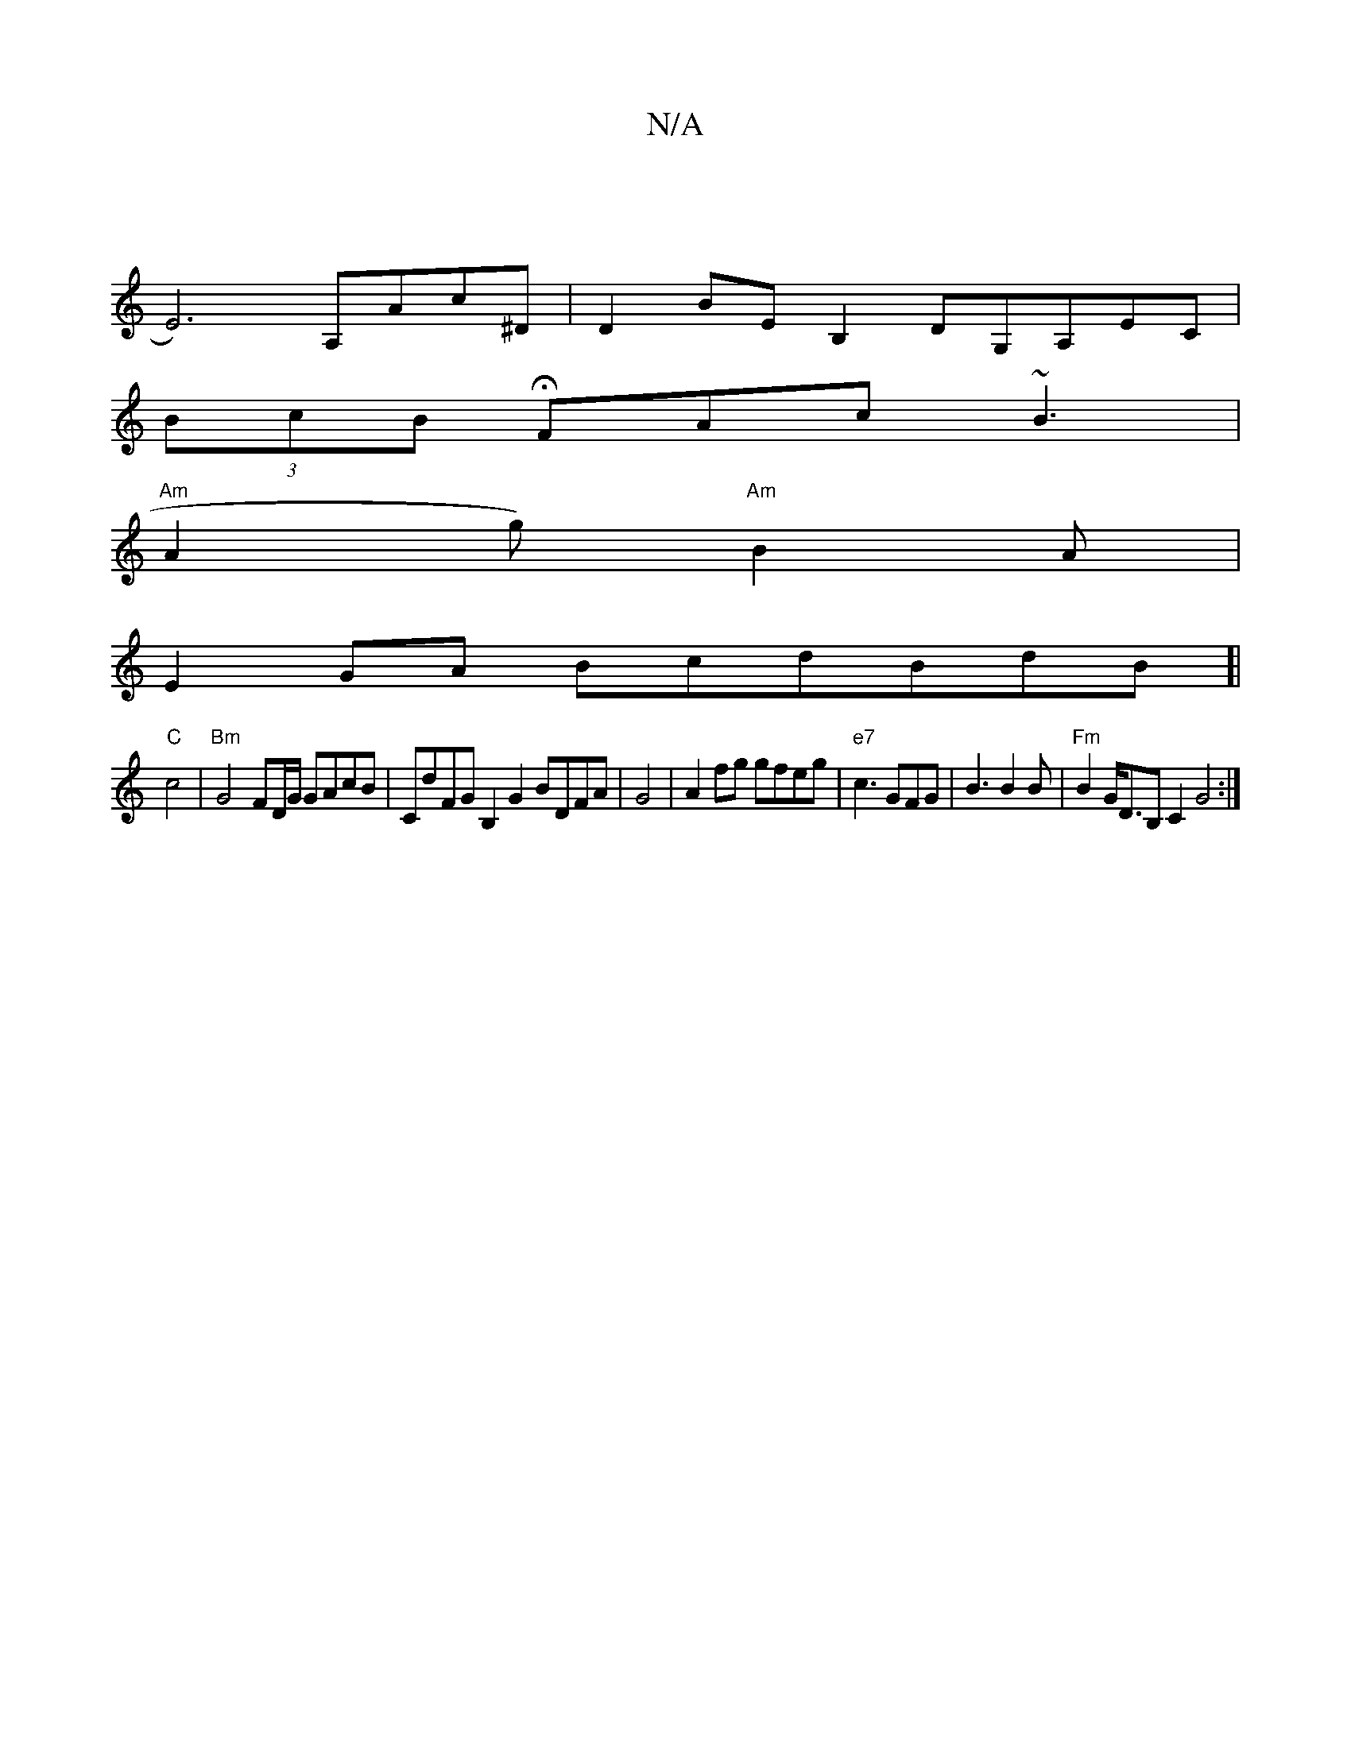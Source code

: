 X:1
T:N/A
M:4/4
R:N/A
K:Cmajor
 |
E6) A,Ac^D | D2 BE B,2DG,A,EC|
(3BcB HFAc ~B3|
"Am"A2g) "Am"B2 A |
E2GA BcdBdB]|
"C" c4 | "Bm"G4 FD/G/ GAcB | CdFG B,2G2 BDFA|G4|A2fg gfeg | "e7"c3 GFG|B3 B2B | "Fm"B2 G<DB,c,2 G4 :|

|: d222 "G"BA